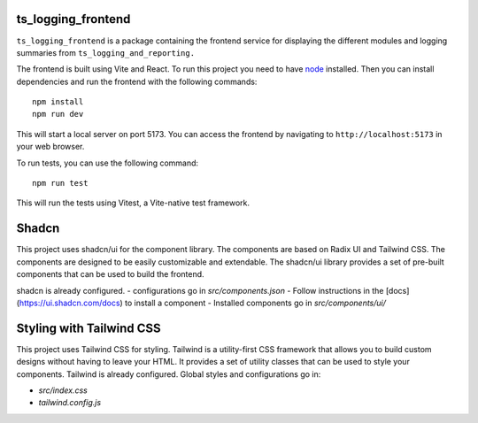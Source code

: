 ###################
ts_logging_frontend
###################

``ts_logging_frontend`` is a package containing the frontend service for
displaying the different modules and logging summaries from ``ts_logging_and_reporting.``

The frontend is built using Vite and React. To run this project you need to have `node <https://github.com/nodejs/node>`_ installed.
Then you can install dependencies and run the frontend with the following commands:

::

    npm install
    npm run dev

This will start a local server on port 5173. You can access the frontend by navigating to
``http://localhost:5173`` in your web browser.

To run tests, you can use the following command:

::
    
    npm run test

This will run the tests using Vitest, a Vite-native test framework.

#######
Shadcn
#######
This project uses shadcn/ui for the component library. The components are based on Radix UI and Tailwind CSS.
The components are designed to be easily customizable and extendable. The shadcn/ui library provides a set of pre-built components that can be used to build the frontend.

shadcn is already configured.
- configurations go in `src/components.json`
- Follow instructions in the [docs](https://ui.shadcn.com/docs) to install a component
- Installed components go in `src/components/ui/`

#########################
Styling with Tailwind CSS
#########################
This project uses Tailwind CSS for styling. Tailwind is a utility-first CSS framework that allows you to build custom designs without having to leave your HTML. It provides a set of utility classes that can be used to style your components.
Tailwind is already configured. Global styles and configurations go in:

- `src/index.css` 
- `tailwind.config.js`

